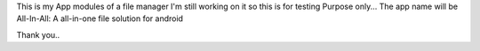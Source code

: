 This is my App modules of a file manager I'm still working on it so 
this is for testing Purpose only...
The app name will be All-In-All: A all-in-one file solution for android

Thank you.. 